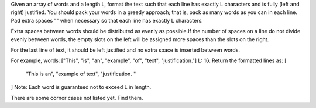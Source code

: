 Given an array of words and a length L, format the text such that each line has exactly L characters and is fully (left and right) justified.
You should pack your words in a greedy approach;  that is, pack as many words as you can in each line. 
Pad extra spaces ' ' when necessary so that each line has exactly L characters.

Extra spaces between words should be distributed as evenly as possible.If the number of spaces on a line do not divide evenly between words, the empty slots on the left will be assigned more spaces than the slots on the right.

For the last line of text, it should be left justified and no extra space is inserted between words.

For example,
words: ["This", "is", "an", "example", "of", "text", "justification."]
L: 16.
Return the formatted lines as:
[
   "This    is    an",
   "example  of text",
   "justification.  "
]
Note: Each word is guaranteed not to exceed L in length.

There are some cornor cases not listed yet. Find them.
